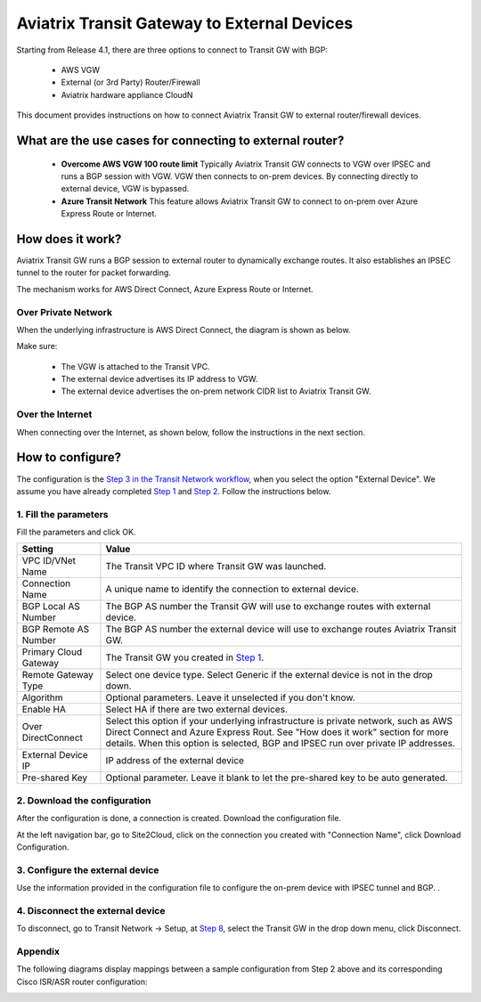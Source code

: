 .. meta::
  :description: Global Transit Network to External Device
  :keywords: Transit VPC, Transit hub, AWS Global Transit Network, Encrypted Peering, Transitive Peering, AWS VPC Peering, VPN


=========================================================
Aviatrix Transit Gateway to External Devices 
=========================================================

Starting from Release 4.1, there are three options to connect to Transit GW with BGP:

 - AWS VGW
 - External (or 3rd Party) Router/Firewall
 - Aviatrix hardware appliance CloudN

This document provides instructions on how to connect Aviatrix Transit GW to external router/firewall devices.

What are the use cases for connecting to external router?
-----------------------------------------------------------

 - **Overcome AWS VGW 100 route limit** Typically Aviatrix Transit GW connects to VGW over IPSEC and runs a BGP session with VGW. VGW then connects to on-prem devices. By connecting directly to external device, VGW is bypassed. 

 - **Azure Transit Network** This feature allows Aviatrix Transit GW to connect to on-prem over Azure Express Route or Internet. 

How does it work? 
------------------

Aviatrix Transit GW runs a BGP session to external router to dynamically exchange routes. It also establishes an IPSEC tunnel to the router for packet forwarding. 

The mechanism works for AWS Direct Connect, Azure Express Route or Internet. 

Over Private Network
~~~~~~~~~~~~~~~~~~~~~~~

When the underlying infrastructure is AWS Direct Connect, the diagram is shown as below. 

|transitgw_dx|

Make sure:

  - The VGW is attached to the Transit VPC.  
  - The external device advertises its IP address to VGW.
  - The external device advertises the on-prem network CIDR list to Aviatrix Transit GW.

Over the Internet
~~~~~~~~~~~~~~~~~~~~~

When connecting over the Internet, as shown below, follow the instructions in the next section.

|transitgw_internet|


How to configure?
--------------------

The configuration is the `Step 3 in the Transit Network workflow <https://docs.aviatrix.com/HowTos/transitvpc_workflow.html>`_, when you select the option "External Device". We assume you have already completed `Step 1 <https://docs.aviatrix.com/HowTos/transitvpc_workflow.html#launch-a-transit-gateway>`_ and `Step 2 <https://docs.aviatrix.com/HowTos/transitvpc_workflow.html#optionally-enable-ha-for-the-transit-gateway>`_. Follow the instructions below.

1. Fill the parameters
~~~~~~~~~~~~~~~~~~~~~~~~~

Fill the parameters and click OK.

=====================      ==========
**Setting**                **Value**
=====================      ==========
VPC ID/VNet Name           The Transit VPC ID where Transit GW was launched.
Connection Name            A unique name to identify the connection to external device. 
BGP Local AS Number        The BGP AS number the Transit GW will use to exchange routes with external device.
BGP Remote AS Number       The BGP AS number the external device will use to  exchange routes Aviatrix Transit GW.
Primary Cloud Gateway      The Transit GW you created in `Step 1 <https://docs.aviatrix.com/HowTos/transitvpc_workflow.html#launch-a-transit-gateway>`_. 
Remote Gateway Type        Select one device type. Select Generic if the external device is not in the drop down. 
Algorithm                  Optional parameters. Leave it unselected if you don't know.
Enable HA                  Select HA if there are two external devices. 
Over DirectConnect         Select this option if your underlying infrastructure is private network, such as AWS Direct Connect and Azure Express Rout. See "How does it work" section for more details. When this option is selected, BGP and IPSEC run over private IP addresses.
External Device IP         IP address of the external device
Pre-shared Key             Optional parameter. Leave it blank to let the pre-shared key to be auto generated. 
=====================      ==========

2. Download the configuration
~~~~~~~~~~~~~~~~~~~~~~~~~~~~~~

After the configuration is done, a connection is created. Download the configuration file. 

At the left navigation bar, go to Site2Cloud, click on the connection you created with "Connection Name", click Download Configuration. 

3. Configure the external device
~~~~~~~~~~~~~~~~~~~~~~~~~~~~~~~~~~

Use the information provided in the configuration file to configure the on-prem device with IPSEC tunnel and BGP. . 

4. Disconnect the external device
~~~~~~~~~~~~~~~~~~~~~~~~~~~~~~~~~~~

To disconnect, go to Transit Network -> Setup, at `Step 8 <https://docs.aviatrix.com/HowTos/transitvpc_workflow.html#remove-transit-gw-to-vgw-connection>`_, select the Transit GW in the drop down menu, click Disconnect.

Appendix
~~~~~~~~~~~~~~~~~~~~~~~~~~~~~~~~~~~

The following diagrams display mappings between a sample configuration from Step 2 above and its corresponding
Cisco ISR/ASR router configuration:

|transitgw_phase1|

|transitgw_phase2|

|transitgw_tunnel|

|transitgw_bgp|

.. |transitgw_dx| image:: transitgw_external_media/transitgw_dx.png
   :scale: 30%

.. |transitgw_internet| image:: transitgw_external_media/transitgw_internet.png
   :scale: 30%

.. |transitgw_phase1| image:: transitgw_external_media/transitgw_phase1.png
   :scale: 50%

.. |transitgw_phase2| image:: transitgw_external_media/transitgw_phase2.png
   :scale: 50%

.. |transitgw_tunnel| image:: transitgw_external_media/transitgw_tunnel.png
   :scale: 50%

.. |transitgw_bgp| image:: transitgw_external_media/transitgw_bgp.png
   :scale: 50%

.. disqus::
